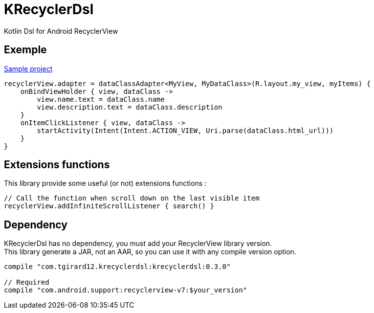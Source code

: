 
= KRecyclerDsl

Kotlin Dsl for Android RecyclerView

== Exemple

link:samples-app/src/main/kotlin/com/tgirard12/krecyclerdsl/samples/SampleActivity.kt[Sample project]

[source,kotlin]
----
recyclerView.adapter = dataClassAdapter<MyView, MyDataClass>(R.layout.my_view, myItems) {
    onBindViewHolder { view, dataClass ->
        view.name.text = dataClass.name
        view.description.text = dataClass.description
    }
    onItemClickListener { view, dataClass ->
        startActivity(Intent(Intent.ACTION_VIEW, Uri.parse(dataClass.html_url)))
    }
}
----

== Extensions functions

This library provide some useful (or not) extensions functions :

[source,kotlin]
----
// Call the function when scroll down on the last visible item
recyclerView.addInfiniteScrollListener { search() }
----

== Dependency

KRecyclerDsl has no dependency, you must add your RecyclerView library version. +
This library generate a JAR, not an AAR, so you can use it with any compile version option.

----
compile "com.tgirard12.krecyclerdsl:krecyclerdsl:0.3.0"

// Required
compile "com.android.support:recyclerview-v7:$your_version"
----
